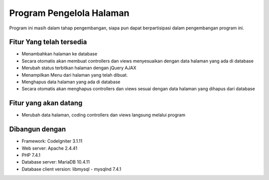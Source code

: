 ###################
Program Pengelola Halaman
###################

Program ini masih dalam tahap pengembangan, siapa pun dapat berpartisipasi dalam pengembangan program ini.

*******************
Fitur Yang telah tersedia
*******************

- Menambahkan halaman ke database
- Secara otomatis akan membuat controllers dan views menyesuaikan dengan data halaman yang ada di database
- Merubah status terbitkan halaman dengan jQuery AJAX
- Menampilkan Menu dari halaman yang telah dibuat.
- Menghapus data halaman yang ada di database
- Secara otomatis akan menghapus controllers dan views sesuai dengan data halaman yang dihapus dari database

**************************
Fitur yang akan datang
**************************

- Merubah data halaman, coding controllers dan views langsung melalui program 

*******************
Dibangun dengan
*******************

- Framework: CodeIgniter 3.1.11
- Web server: Apache 2.4.41
- PHP 7.4.1
- Database server: MariaDB 10.4.11
- Database client version: libmysql - mysqlnd 7.4.1
